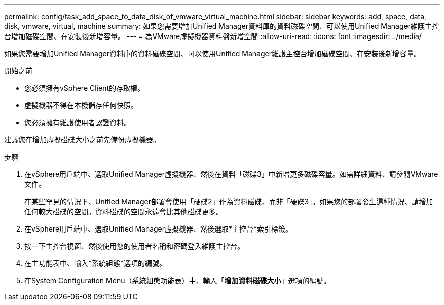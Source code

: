 ---
permalink: config/task_add_space_to_data_disk_of_vmware_virtual_machine.html 
sidebar: sidebar 
keywords: add, space, data, disk, vmware, virtual, machine 
summary: 如果您需要增加Unified Manager資料庫的資料磁碟空間、可以使用Unified Manager維護主控台增加磁碟空間、在安裝後新增容量。 
---
= 為VMware虛擬機器資料盤新增空間
:allow-uri-read: 
:icons: font
:imagesdir: ../media/


[role="lead"]
如果您需要增加Unified Manager資料庫的資料磁碟空間、可以使用Unified Manager維護主控台增加磁碟空間、在安裝後新增容量。

.開始之前
* 您必須擁有vSphere Client的存取權。
* 虛擬機器不得在本機儲存任何快照。
* 您必須擁有維護使用者認證資料。


建議您在增加虛擬磁碟大小之前先備份虛擬機器。

.步驟
. 在vSphere用戶端中、選取Unified Manager虛擬機器、然後在資料「磁碟3」中新增更多磁碟容量。如需詳細資料、請參閱VMware文件。
+
在某些罕見的情況下、Unified Manager部署會使用「硬碟2」作為資料磁碟、而非「硬碟3」。如果您的部署發生這種情況、請增加任何較大磁碟的空間。資料磁碟的空間永遠會比其他磁碟更多。

. 在vSphere用戶端中、選取Unified Manager虛擬機器、然後選取*主控台*索引標籤。
. 按一下主控台視窗、然後使用您的使用者名稱和密碼登入維護主控台。
. 在主功能表中、輸入*系統組態*選項的編號。
. 在System Configuration Menu（系統組態功能表）中、輸入「*增加資料磁碟大小*」選項的編號。

